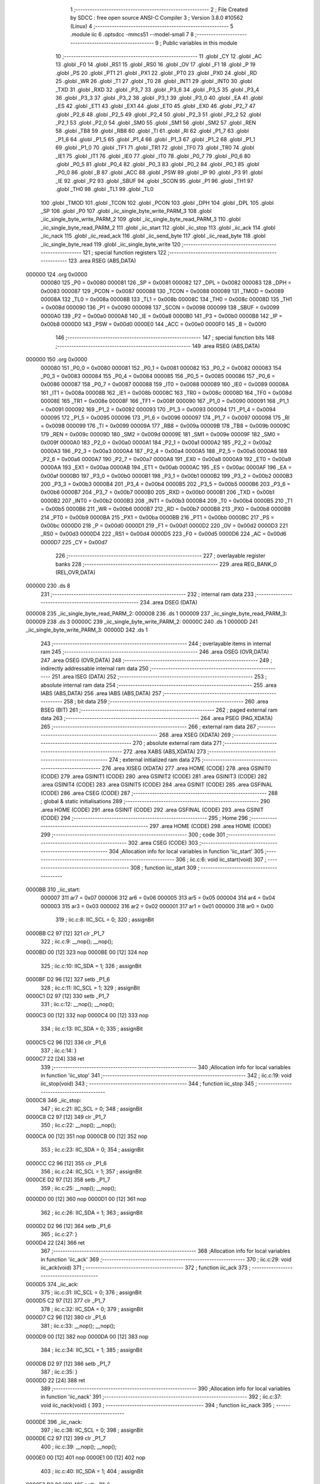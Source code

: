                                       1 ;--------------------------------------------------------
                                      2 ; File Created by SDCC : free open source ANSI-C Compiler
                                      3 ; Version 3.8.0 #10562 (Linux)
                                      4 ;--------------------------------------------------------
                                      5 	.module iic
                                      6 	.optsdcc -mmcs51 --model-small
                                      7 	
                                      8 ;--------------------------------------------------------
                                      9 ; Public variables in this module
                                     10 ;--------------------------------------------------------
                                     11 	.globl _CY
                                     12 	.globl _AC
                                     13 	.globl _F0
                                     14 	.globl _RS1
                                     15 	.globl _RS0
                                     16 	.globl _OV
                                     17 	.globl _F1
                                     18 	.globl _P
                                     19 	.globl _PS
                                     20 	.globl _PT1
                                     21 	.globl _PX1
                                     22 	.globl _PT0
                                     23 	.globl _PX0
                                     24 	.globl _RD
                                     25 	.globl _WR
                                     26 	.globl _T1
                                     27 	.globl _T0
                                     28 	.globl _INT1
                                     29 	.globl _INT0
                                     30 	.globl _TXD
                                     31 	.globl _RXD
                                     32 	.globl _P3_7
                                     33 	.globl _P3_6
                                     34 	.globl _P3_5
                                     35 	.globl _P3_4
                                     36 	.globl _P3_3
                                     37 	.globl _P3_2
                                     38 	.globl _P3_1
                                     39 	.globl _P3_0
                                     40 	.globl _EA
                                     41 	.globl _ES
                                     42 	.globl _ET1
                                     43 	.globl _EX1
                                     44 	.globl _ET0
                                     45 	.globl _EX0
                                     46 	.globl _P2_7
                                     47 	.globl _P2_6
                                     48 	.globl _P2_5
                                     49 	.globl _P2_4
                                     50 	.globl _P2_3
                                     51 	.globl _P2_2
                                     52 	.globl _P2_1
                                     53 	.globl _P2_0
                                     54 	.globl _SM0
                                     55 	.globl _SM1
                                     56 	.globl _SM2
                                     57 	.globl _REN
                                     58 	.globl _TB8
                                     59 	.globl _RB8
                                     60 	.globl _TI
                                     61 	.globl _RI
                                     62 	.globl _P1_7
                                     63 	.globl _P1_6
                                     64 	.globl _P1_5
                                     65 	.globl _P1_4
                                     66 	.globl _P1_3
                                     67 	.globl _P1_2
                                     68 	.globl _P1_1
                                     69 	.globl _P1_0
                                     70 	.globl _TF1
                                     71 	.globl _TR1
                                     72 	.globl _TF0
                                     73 	.globl _TR0
                                     74 	.globl _IE1
                                     75 	.globl _IT1
                                     76 	.globl _IE0
                                     77 	.globl _IT0
                                     78 	.globl _P0_7
                                     79 	.globl _P0_6
                                     80 	.globl _P0_5
                                     81 	.globl _P0_4
                                     82 	.globl _P0_3
                                     83 	.globl _P0_2
                                     84 	.globl _P0_1
                                     85 	.globl _P0_0
                                     86 	.globl _B
                                     87 	.globl _ACC
                                     88 	.globl _PSW
                                     89 	.globl _IP
                                     90 	.globl _P3
                                     91 	.globl _IE
                                     92 	.globl _P2
                                     93 	.globl _SBUF
                                     94 	.globl _SCON
                                     95 	.globl _P1
                                     96 	.globl _TH1
                                     97 	.globl _TH0
                                     98 	.globl _TL1
                                     99 	.globl _TL0
                                    100 	.globl _TMOD
                                    101 	.globl _TCON
                                    102 	.globl _PCON
                                    103 	.globl _DPH
                                    104 	.globl _DPL
                                    105 	.globl _SP
                                    106 	.globl _P0
                                    107 	.globl _iic_single_byte_write_PARM_3
                                    108 	.globl _iic_single_byte_write_PARM_2
                                    109 	.globl _iic_single_byte_read_PARM_3
                                    110 	.globl _iic_single_byte_read_PARM_2
                                    111 	.globl _iic_start
                                    112 	.globl _iic_stop
                                    113 	.globl _iic_ack
                                    114 	.globl _iic_nack
                                    115 	.globl _iic_read_ack
                                    116 	.globl _iic_send_byte
                                    117 	.globl _iic_read_byte
                                    118 	.globl _iic_single_byte_read
                                    119 	.globl _iic_single_byte_write
                                    120 ;--------------------------------------------------------
                                    121 ; special function registers
                                    122 ;--------------------------------------------------------
                                    123 	.area RSEG    (ABS,DATA)
      000000                        124 	.org 0x0000
                           000080   125 _P0	=	0x0080
                           000081   126 _SP	=	0x0081
                           000082   127 _DPL	=	0x0082
                           000083   128 _DPH	=	0x0083
                           000087   129 _PCON	=	0x0087
                           000088   130 _TCON	=	0x0088
                           000089   131 _TMOD	=	0x0089
                           00008A   132 _TL0	=	0x008a
                           00008B   133 _TL1	=	0x008b
                           00008C   134 _TH0	=	0x008c
                           00008D   135 _TH1	=	0x008d
                           000090   136 _P1	=	0x0090
                           000098   137 _SCON	=	0x0098
                           000099   138 _SBUF	=	0x0099
                           0000A0   139 _P2	=	0x00a0
                           0000A8   140 _IE	=	0x00a8
                           0000B0   141 _P3	=	0x00b0
                           0000B8   142 _IP	=	0x00b8
                           0000D0   143 _PSW	=	0x00d0
                           0000E0   144 _ACC	=	0x00e0
                           0000F0   145 _B	=	0x00f0
                                    146 ;--------------------------------------------------------
                                    147 ; special function bits
                                    148 ;--------------------------------------------------------
                                    149 	.area RSEG    (ABS,DATA)
      000000                        150 	.org 0x0000
                           000080   151 _P0_0	=	0x0080
                           000081   152 _P0_1	=	0x0081
                           000082   153 _P0_2	=	0x0082
                           000083   154 _P0_3	=	0x0083
                           000084   155 _P0_4	=	0x0084
                           000085   156 _P0_5	=	0x0085
                           000086   157 _P0_6	=	0x0086
                           000087   158 _P0_7	=	0x0087
                           000088   159 _IT0	=	0x0088
                           000089   160 _IE0	=	0x0089
                           00008A   161 _IT1	=	0x008a
                           00008B   162 _IE1	=	0x008b
                           00008C   163 _TR0	=	0x008c
                           00008D   164 _TF0	=	0x008d
                           00008E   165 _TR1	=	0x008e
                           00008F   166 _TF1	=	0x008f
                           000090   167 _P1_0	=	0x0090
                           000091   168 _P1_1	=	0x0091
                           000092   169 _P1_2	=	0x0092
                           000093   170 _P1_3	=	0x0093
                           000094   171 _P1_4	=	0x0094
                           000095   172 _P1_5	=	0x0095
                           000096   173 _P1_6	=	0x0096
                           000097   174 _P1_7	=	0x0097
                           000098   175 _RI	=	0x0098
                           000099   176 _TI	=	0x0099
                           00009A   177 _RB8	=	0x009a
                           00009B   178 _TB8	=	0x009b
                           00009C   179 _REN	=	0x009c
                           00009D   180 _SM2	=	0x009d
                           00009E   181 _SM1	=	0x009e
                           00009F   182 _SM0	=	0x009f
                           0000A0   183 _P2_0	=	0x00a0
                           0000A1   184 _P2_1	=	0x00a1
                           0000A2   185 _P2_2	=	0x00a2
                           0000A3   186 _P2_3	=	0x00a3
                           0000A4   187 _P2_4	=	0x00a4
                           0000A5   188 _P2_5	=	0x00a5
                           0000A6   189 _P2_6	=	0x00a6
                           0000A7   190 _P2_7	=	0x00a7
                           0000A8   191 _EX0	=	0x00a8
                           0000A9   192 _ET0	=	0x00a9
                           0000AA   193 _EX1	=	0x00aa
                           0000AB   194 _ET1	=	0x00ab
                           0000AC   195 _ES	=	0x00ac
                           0000AF   196 _EA	=	0x00af
                           0000B0   197 _P3_0	=	0x00b0
                           0000B1   198 _P3_1	=	0x00b1
                           0000B2   199 _P3_2	=	0x00b2
                           0000B3   200 _P3_3	=	0x00b3
                           0000B4   201 _P3_4	=	0x00b4
                           0000B5   202 _P3_5	=	0x00b5
                           0000B6   203 _P3_6	=	0x00b6
                           0000B7   204 _P3_7	=	0x00b7
                           0000B0   205 _RXD	=	0x00b0
                           0000B1   206 _TXD	=	0x00b1
                           0000B2   207 _INT0	=	0x00b2
                           0000B3   208 _INT1	=	0x00b3
                           0000B4   209 _T0	=	0x00b4
                           0000B5   210 _T1	=	0x00b5
                           0000B6   211 _WR	=	0x00b6
                           0000B7   212 _RD	=	0x00b7
                           0000B8   213 _PX0	=	0x00b8
                           0000B9   214 _PT0	=	0x00b9
                           0000BA   215 _PX1	=	0x00ba
                           0000BB   216 _PT1	=	0x00bb
                           0000BC   217 _PS	=	0x00bc
                           0000D0   218 _P	=	0x00d0
                           0000D1   219 _F1	=	0x00d1
                           0000D2   220 _OV	=	0x00d2
                           0000D3   221 _RS0	=	0x00d3
                           0000D4   222 _RS1	=	0x00d4
                           0000D5   223 _F0	=	0x00d5
                           0000D6   224 _AC	=	0x00d6
                           0000D7   225 _CY	=	0x00d7
                                    226 ;--------------------------------------------------------
                                    227 ; overlayable register banks
                                    228 ;--------------------------------------------------------
                                    229 	.area REG_BANK_0	(REL,OVR,DATA)
      000000                        230 	.ds 8
                                    231 ;--------------------------------------------------------
                                    232 ; internal ram data
                                    233 ;--------------------------------------------------------
                                    234 	.area DSEG    (DATA)
      000008                        235 _iic_single_byte_read_PARM_2:
      000008                        236 	.ds 1
      000009                        237 _iic_single_byte_read_PARM_3:
      000009                        238 	.ds 3
      00000C                        239 _iic_single_byte_write_PARM_2:
      00000C                        240 	.ds 1
      00000D                        241 _iic_single_byte_write_PARM_3:
      00000D                        242 	.ds 1
                                    243 ;--------------------------------------------------------
                                    244 ; overlayable items in internal ram 
                                    245 ;--------------------------------------------------------
                                    246 	.area	OSEG    (OVR,DATA)
                                    247 	.area	OSEG    (OVR,DATA)
                                    248 ;--------------------------------------------------------
                                    249 ; indirectly addressable internal ram data
                                    250 ;--------------------------------------------------------
                                    251 	.area ISEG    (DATA)
                                    252 ;--------------------------------------------------------
                                    253 ; absolute internal ram data
                                    254 ;--------------------------------------------------------
                                    255 	.area IABS    (ABS,DATA)
                                    256 	.area IABS    (ABS,DATA)
                                    257 ;--------------------------------------------------------
                                    258 ; bit data
                                    259 ;--------------------------------------------------------
                                    260 	.area BSEG    (BIT)
                                    261 ;--------------------------------------------------------
                                    262 ; paged external ram data
                                    263 ;--------------------------------------------------------
                                    264 	.area PSEG    (PAG,XDATA)
                                    265 ;--------------------------------------------------------
                                    266 ; external ram data
                                    267 ;--------------------------------------------------------
                                    268 	.area XSEG    (XDATA)
                                    269 ;--------------------------------------------------------
                                    270 ; absolute external ram data
                                    271 ;--------------------------------------------------------
                                    272 	.area XABS    (ABS,XDATA)
                                    273 ;--------------------------------------------------------
                                    274 ; external initialized ram data
                                    275 ;--------------------------------------------------------
                                    276 	.area XISEG   (XDATA)
                                    277 	.area HOME    (CODE)
                                    278 	.area GSINIT0 (CODE)
                                    279 	.area GSINIT1 (CODE)
                                    280 	.area GSINIT2 (CODE)
                                    281 	.area GSINIT3 (CODE)
                                    282 	.area GSINIT4 (CODE)
                                    283 	.area GSINIT5 (CODE)
                                    284 	.area GSINIT  (CODE)
                                    285 	.area GSFINAL (CODE)
                                    286 	.area CSEG    (CODE)
                                    287 ;--------------------------------------------------------
                                    288 ; global & static initialisations
                                    289 ;--------------------------------------------------------
                                    290 	.area HOME    (CODE)
                                    291 	.area GSINIT  (CODE)
                                    292 	.area GSFINAL (CODE)
                                    293 	.area GSINIT  (CODE)
                                    294 ;--------------------------------------------------------
                                    295 ; Home
                                    296 ;--------------------------------------------------------
                                    297 	.area HOME    (CODE)
                                    298 	.area HOME    (CODE)
                                    299 ;--------------------------------------------------------
                                    300 ; code
                                    301 ;--------------------------------------------------------
                                    302 	.area CSEG    (CODE)
                                    303 ;------------------------------------------------------------
                                    304 ;Allocation info for local variables in function 'iic_start'
                                    305 ;------------------------------------------------------------
                                    306 ;	iic.c:6: void iic_start(void)
                                    307 ;	-----------------------------------------
                                    308 ;	 function iic_start
                                    309 ;	-----------------------------------------
      0000BB                        310 _iic_start:
                           000007   311 	ar7 = 0x07
                           000006   312 	ar6 = 0x06
                           000005   313 	ar5 = 0x05
                           000004   314 	ar4 = 0x04
                           000003   315 	ar3 = 0x03
                           000002   316 	ar2 = 0x02
                           000001   317 	ar1 = 0x01
                           000000   318 	ar0 = 0x00
                                    319 ;	iic.c:8: IIC_SCL = 0;
                                    320 ;	assignBit
      0000BB C2 97            [12]  321 	clr	_P1_7
                                    322 ;	iic.c:9: __nop(); __nop();
      0000BD 00               [12]  323 	nop	
      0000BE 00               [12]  324 	nop	
                                    325 ;	iic.c:10: IIC_SDA = 1;
                                    326 ;	assignBit
      0000BF D2 96            [12]  327 	setb	_P1_6
                                    328 ;	iic.c:11: IIC_SCL = 1;
                                    329 ;	assignBit
      0000C1 D2 97            [12]  330 	setb	_P1_7
                                    331 ;	iic.c:12: __nop(); __nop();
      0000C3 00               [12]  332 	nop	
      0000C4 00               [12]  333 	nop	
                                    334 ;	iic.c:13: IIC_SDA = 0;
                                    335 ;	assignBit
      0000C5 C2 96            [12]  336 	clr	_P1_6
                                    337 ;	iic.c:14: }
      0000C7 22               [24]  338 	ret
                                    339 ;------------------------------------------------------------
                                    340 ;Allocation info for local variables in function 'iic_stop'
                                    341 ;------------------------------------------------------------
                                    342 ;	iic.c:19: void iic_stop(void)
                                    343 ;	-----------------------------------------
                                    344 ;	 function iic_stop
                                    345 ;	-----------------------------------------
      0000C8                        346 _iic_stop:
                                    347 ;	iic.c:21: IIC_SCL = 0;
                                    348 ;	assignBit
      0000C8 C2 97            [12]  349 	clr	_P1_7
                                    350 ;	iic.c:22: __nop(); __nop();
      0000CA 00               [12]  351 	nop	
      0000CB 00               [12]  352 	nop	
                                    353 ;	iic.c:23: IIC_SDA = 0;
                                    354 ;	assignBit
      0000CC C2 96            [12]  355 	clr	_P1_6
                                    356 ;	iic.c:24: IIC_SCL = 1;
                                    357 ;	assignBit
      0000CE D2 97            [12]  358 	setb	_P1_7
                                    359 ;	iic.c:25: __nop(); __nop();
      0000D0 00               [12]  360 	nop	
      0000D1 00               [12]  361 	nop	
                                    362 ;	iic.c:26: IIC_SDA = 1;
                                    363 ;	assignBit
      0000D2 D2 96            [12]  364 	setb	_P1_6
                                    365 ;	iic.c:27: }
      0000D4 22               [24]  366 	ret
                                    367 ;------------------------------------------------------------
                                    368 ;Allocation info for local variables in function 'iic_ack'
                                    369 ;------------------------------------------------------------
                                    370 ;	iic.c:29: void iic_ack(void)
                                    371 ;	-----------------------------------------
                                    372 ;	 function iic_ack
                                    373 ;	-----------------------------------------
      0000D5                        374 _iic_ack:
                                    375 ;	iic.c:31: IIC_SCL = 0;
                                    376 ;	assignBit
      0000D5 C2 97            [12]  377 	clr	_P1_7
                                    378 ;	iic.c:32: IIC_SDA = 0;
                                    379 ;	assignBit
      0000D7 C2 96            [12]  380 	clr	_P1_6
                                    381 ;	iic.c:33: __nop(); __nop();
      0000D9 00               [12]  382 	nop	
      0000DA 00               [12]  383 	nop	
                                    384 ;	iic.c:34: IIC_SCL = 1;
                                    385 ;	assignBit
      0000DB D2 97            [12]  386 	setb	_P1_7
                                    387 ;	iic.c:35: }
      0000DD 22               [24]  388 	ret
                                    389 ;------------------------------------------------------------
                                    390 ;Allocation info for local variables in function 'iic_nack'
                                    391 ;------------------------------------------------------------
                                    392 ;	iic.c:37: void iic_nack(void) {
                                    393 ;	-----------------------------------------
                                    394 ;	 function iic_nack
                                    395 ;	-----------------------------------------
      0000DE                        396 _iic_nack:
                                    397 ;	iic.c:38: IIC_SCL = 0;
                                    398 ;	assignBit
      0000DE C2 97            [12]  399 	clr	_P1_7
                                    400 ;	iic.c:39: __nop(); __nop();
      0000E0 00               [12]  401 	nop	
      0000E1 00               [12]  402 	nop	
                                    403 ;	iic.c:40: IIC_SDA = 1;
                                    404 ;	assignBit
      0000E2 D2 96            [12]  405 	setb	_P1_6
                                    406 ;	iic.c:41: __nop(); __nop();
      0000E4 00               [12]  407 	nop	
      0000E5 00               [12]  408 	nop	
                                    409 ;	iic.c:42: IIC_SCL = 1;
                                    410 ;	assignBit
      0000E6 D2 97            [12]  411 	setb	_P1_7
                                    412 ;	iic.c:43: }
      0000E8 22               [24]  413 	ret
                                    414 ;------------------------------------------------------------
                                    415 ;Allocation info for local variables in function 'iic_read_ack'
                                    416 ;------------------------------------------------------------
                                    417 ;	iic.c:45: uint8_t iic_read_ack(void)
                                    418 ;	-----------------------------------------
                                    419 ;	 function iic_read_ack
                                    420 ;	-----------------------------------------
      0000E9                        421 _iic_read_ack:
                                    422 ;	iic.c:47: IIC_SCL = 0;
                                    423 ;	assignBit
      0000E9 C2 97            [12]  424 	clr	_P1_7
                                    425 ;	iic.c:48: IIC_SDA = 1;
                                    426 ;	assignBit
      0000EB D2 96            [12]  427 	setb	_P1_6
                                    428 ;	iic.c:49: __nop(); __nop();
      0000ED 00               [12]  429 	nop	
      0000EE 00               [12]  430 	nop	
                                    431 ;	iic.c:50: IIC_SCL = 1;
                                    432 ;	assignBit
      0000EF D2 97            [12]  433 	setb	_P1_7
                                    434 ;	iic.c:51: __nop(); __nop();
      0000F1 00               [12]  435 	nop	
      0000F2 00               [12]  436 	nop	
                                    437 ;	iic.c:52: return IIC_SDA;
      0000F3 A2 96            [12]  438 	mov	c,_P1_6
      0000F5 E4               [12]  439 	clr	a
      0000F6 33               [12]  440 	rlc	a
      0000F7 F5 82            [12]  441 	mov	dpl,a
                                    442 ;	iic.c:53: }
      0000F9 22               [24]  443 	ret
                                    444 ;------------------------------------------------------------
                                    445 ;Allocation info for local variables in function 'iic_send_byte'
                                    446 ;------------------------------------------------------------
                                    447 ;data                      Allocated to registers r7 
                                    448 ;i                         Allocated to registers r6 
                                    449 ;------------------------------------------------------------
                                    450 ;	iic.c:55: void iic_send_byte(uint8_t data)
                                    451 ;	-----------------------------------------
                                    452 ;	 function iic_send_byte
                                    453 ;	-----------------------------------------
      0000FA                        454 _iic_send_byte:
      0000FA AF 82            [24]  455 	mov	r7,dpl
                                    456 ;	iic.c:58: for(i=0; i<8; i++)
      0000FC 7E 00            [12]  457 	mov	r6,#0x00
      0000FE                        458 00102$:
                                    459 ;	iic.c:60: IIC_SCL = 0;
                                    460 ;	assignBit
      0000FE C2 97            [12]  461 	clr	_P1_7
                                    462 ;	iic.c:61: __nop(); __nop();
      000100 00               [12]  463 	nop	
      000101 00               [12]  464 	nop	
                                    465 ;	iic.c:62: IIC_SDA = (data << i) & 0x80;
      000102 8F 04            [24]  466 	mov	ar4,r7
      000104 7D 00            [12]  467 	mov	r5,#0x00
      000106 8E F0            [24]  468 	mov	b,r6
      000108 05 F0            [12]  469 	inc	b
      00010A 80 06            [24]  470 	sjmp	00112$
      00010C                        471 00111$:
      00010C EC               [12]  472 	mov	a,r4
      00010D 2C               [12]  473 	add	a,r4
      00010E FC               [12]  474 	mov	r4,a
      00010F ED               [12]  475 	mov	a,r5
      000110 33               [12]  476 	rlc	a
      000111 FD               [12]  477 	mov	r5,a
      000112                        478 00112$:
      000112 D5 F0 F7         [24]  479 	djnz	b,00111$
      000115 EC               [12]  480 	mov	a,r4
      000116 23               [12]  481 	rl	a
      000117 54 01            [12]  482 	anl	a,#0x01
      000119 FD               [12]  483 	mov	r5,a
      00011A 24 FF            [12]  484 	add	a,#0xff
      00011C 92 96            [24]  485 	mov	_P1_6,c
                                    486 ;	iic.c:63: __nop(); __nop();
      00011E 00               [12]  487 	nop	
      00011F 00               [12]  488 	nop	
                                    489 ;	iic.c:64: IIC_SCL = 1;
                                    490 ;	assignBit
      000120 D2 97            [12]  491 	setb	_P1_7
                                    492 ;	iic.c:58: for(i=0; i<8; i++)
      000122 0E               [12]  493 	inc	r6
      000123 BE 08 00         [24]  494 	cjne	r6,#0x08,00113$
      000126                        495 00113$:
      000126 40 D6            [24]  496 	jc	00102$
                                    497 ;	iic.c:66: }
      000128 22               [24]  498 	ret
                                    499 ;------------------------------------------------------------
                                    500 ;Allocation info for local variables in function 'iic_read_byte'
                                    501 ;------------------------------------------------------------
                                    502 ;i                         Allocated to registers r6 
                                    503 ;data                      Allocated to registers r5 
                                    504 ;------------------------------------------------------------
                                    505 ;	iic.c:68: uint8_t iic_read_byte(void)
                                    506 ;	-----------------------------------------
                                    507 ;	 function iic_read_byte
                                    508 ;	-----------------------------------------
      000129                        509 _iic_read_byte:
                                    510 ;	iic.c:71: uint8_t data = 0x00;
      000129 7F 00            [12]  511 	mov	r7,#0x00
                                    512 ;	iic.c:72: for(i=0; i<8; i++)
      00012B 7E 00            [12]  513 	mov	r6,#0x00
      00012D                        514 00102$:
                                    515 ;	iic.c:74: IIC_SCL = 0;
                                    516 ;	assignBit
      00012D C2 97            [12]  517 	clr	_P1_7
                                    518 ;	iic.c:76: IIC_SDA = 1;
                                    519 ;	assignBit
      00012F D2 96            [12]  520 	setb	_P1_6
                                    521 ;	iic.c:77: __nop(); __nop();
      000131 00               [12]  522 	nop	
      000132 00               [12]  523 	nop	
                                    524 ;	iic.c:78: data <<= 1;
      000133 8F 05            [24]  525 	mov	ar5,r7
      000135 ED               [12]  526 	mov	a,r5
      000136 2D               [12]  527 	add	a,r5
      000137 FD               [12]  528 	mov	r5,a
                                    529 ;	iic.c:79: IIC_SCL = 1;
                                    530 ;	assignBit
      000138 D2 97            [12]  531 	setb	_P1_7
                                    532 ;	iic.c:80: __nop(); __nop();
      00013A 00               [12]  533 	nop	
      00013B 00               [12]  534 	nop	
                                    535 ;	iic.c:81: data |= IIC_SDA;
      00013C A2 96            [12]  536 	mov	c,_P1_6
      00013E E4               [12]  537 	clr	a
      00013F 33               [12]  538 	rlc	a
      000140 FC               [12]  539 	mov	r4,a
      000141 4D               [12]  540 	orl	a,r5
      000142 FF               [12]  541 	mov	r7,a
                                    542 ;	iic.c:72: for(i=0; i<8; i++)
      000143 0E               [12]  543 	inc	r6
      000144 BE 08 00         [24]  544 	cjne	r6,#0x08,00117$
      000147                        545 00117$:
      000147 40 E4            [24]  546 	jc	00102$
                                    547 ;	iic.c:83: return data;
      000149 8F 82            [24]  548 	mov	dpl,r7
                                    549 ;	iic.c:84: }
      00014B 22               [24]  550 	ret
                                    551 ;------------------------------------------------------------
                                    552 ;Allocation info for local variables in function 'iic_single_byte_read'
                                    553 ;------------------------------------------------------------
                                    554 ;registerAddress           Allocated with name '_iic_single_byte_read_PARM_2'
                                    555 ;data                      Allocated with name '_iic_single_byte_read_PARM_3'
                                    556 ;deviceAddress             Allocated to registers r7 
                                    557 ;------------------------------------------------------------
                                    558 ;	iic.c:86: uint8_t iic_single_byte_read(uint8_t deviceAddress, uint8_t registerAddress, uint8_t *data)
                                    559 ;	-----------------------------------------
                                    560 ;	 function iic_single_byte_read
                                    561 ;	-----------------------------------------
      00014C                        562 _iic_single_byte_read:
      00014C AF 82            [24]  563 	mov	r7,dpl
                                    564 ;	iic.c:88: iic_start();
      00014E C0 07            [24]  565 	push	ar7
      000150 12 00 BB         [24]  566 	lcall	_iic_start
      000153 D0 07            [24]  567 	pop	ar7
                                    568 ;	iic.c:89: iic_send_byte(deviceAddress);
      000155 8F 82            [24]  569 	mov	dpl,r7
      000157 C0 07            [24]  570 	push	ar7
      000159 12 00 FA         [24]  571 	lcall	_iic_send_byte
                                    572 ;	iic.c:90: if(iic_read_ack() == IIC_NACK)
      00015C 12 00 E9         [24]  573 	lcall	_iic_read_ack
      00015F AE 82            [24]  574 	mov	r6,dpl
      000161 D0 07            [24]  575 	pop	ar7
      000163 BE 01 04         [24]  576 	cjne	r6,#0x01,00102$
                                    577 ;	iic.c:92: return 1;
      000166 75 82 01         [24]  578 	mov	dpl,#0x01
      000169 22               [24]  579 	ret
      00016A                        580 00102$:
                                    581 ;	iic.c:94: iic_send_byte(registerAddress);
      00016A 85 08 82         [24]  582 	mov	dpl,_iic_single_byte_read_PARM_2
      00016D C0 07            [24]  583 	push	ar7
      00016F 12 00 FA         [24]  584 	lcall	_iic_send_byte
                                    585 ;	iic.c:95: if(iic_read_ack() == IIC_NACK)
      000172 12 00 E9         [24]  586 	lcall	_iic_read_ack
      000175 AE 82            [24]  587 	mov	r6,dpl
      000177 D0 07            [24]  588 	pop	ar7
      000179 BE 01 04         [24]  589 	cjne	r6,#0x01,00104$
                                    590 ;	iic.c:97: return 2;
      00017C 75 82 02         [24]  591 	mov	dpl,#0x02
      00017F 22               [24]  592 	ret
      000180                        593 00104$:
                                    594 ;	iic.c:99: iic_start();
      000180 C0 07            [24]  595 	push	ar7
      000182 12 00 BB         [24]  596 	lcall	_iic_start
      000185 D0 07            [24]  597 	pop	ar7
                                    598 ;	iic.c:100: iic_send_byte(deviceAddress | 0x01);
      000187 43 07 01         [24]  599 	orl	ar7,#0x01
      00018A 8F 82            [24]  600 	mov	dpl,r7
      00018C 12 00 FA         [24]  601 	lcall	_iic_send_byte
                                    602 ;	iic.c:101: if(iic_read_ack() == IIC_NACK)
      00018F 12 00 E9         [24]  603 	lcall	_iic_read_ack
      000192 AF 82            [24]  604 	mov	r7,dpl
      000194 BF 01 04         [24]  605 	cjne	r7,#0x01,00106$
                                    606 ;	iic.c:103: return 3;
      000197 75 82 03         [24]  607 	mov	dpl,#0x03
      00019A 22               [24]  608 	ret
      00019B                        609 00106$:
                                    610 ;	iic.c:105: *data = iic_read_byte();
      00019B AD 09            [24]  611 	mov	r5,_iic_single_byte_read_PARM_3
      00019D AE 0A            [24]  612 	mov	r6,(_iic_single_byte_read_PARM_3 + 1)
      00019F AF 0B            [24]  613 	mov	r7,(_iic_single_byte_read_PARM_3 + 2)
      0001A1 C0 07            [24]  614 	push	ar7
      0001A3 C0 06            [24]  615 	push	ar6
      0001A5 C0 05            [24]  616 	push	ar5
      0001A7 12 01 29         [24]  617 	lcall	_iic_read_byte
      0001AA AC 82            [24]  618 	mov	r4,dpl
      0001AC D0 05            [24]  619 	pop	ar5
      0001AE D0 06            [24]  620 	pop	ar6
      0001B0 D0 07            [24]  621 	pop	ar7
      0001B2 8D 82            [24]  622 	mov	dpl,r5
      0001B4 8E 83            [24]  623 	mov	dph,r6
      0001B6 8F F0            [24]  624 	mov	b,r7
      0001B8 EC               [12]  625 	mov	a,r4
      0001B9 12 02 0B         [24]  626 	lcall	__gptrput
                                    627 ;	iic.c:106: iic_nack();
      0001BC 12 00 DE         [24]  628 	lcall	_iic_nack
                                    629 ;	iic.c:107: iic_stop();
      0001BF 12 00 C8         [24]  630 	lcall	_iic_stop
                                    631 ;	iic.c:108: return 0;
      0001C2 75 82 00         [24]  632 	mov	dpl,#0x00
                                    633 ;	iic.c:109: }
      0001C5 22               [24]  634 	ret
                                    635 ;------------------------------------------------------------
                                    636 ;Allocation info for local variables in function 'iic_single_byte_write'
                                    637 ;------------------------------------------------------------
                                    638 ;registerAddress           Allocated with name '_iic_single_byte_write_PARM_2'
                                    639 ;data                      Allocated with name '_iic_single_byte_write_PARM_3'
                                    640 ;deviceAddress             Allocated to registers r7 
                                    641 ;------------------------------------------------------------
                                    642 ;	iic.c:111: uint8_t iic_single_byte_write(uint8_t deviceAddress, uint8_t registerAddress, uint8_t data)
                                    643 ;	-----------------------------------------
                                    644 ;	 function iic_single_byte_write
                                    645 ;	-----------------------------------------
      0001C6                        646 _iic_single_byte_write:
      0001C6 AF 82            [24]  647 	mov	r7,dpl
                                    648 ;	iic.c:113: iic_start();
      0001C8 C0 07            [24]  649 	push	ar7
      0001CA 12 00 BB         [24]  650 	lcall	_iic_start
      0001CD D0 07            [24]  651 	pop	ar7
                                    652 ;	iic.c:114: iic_send_byte(deviceAddress);
      0001CF 8F 82            [24]  653 	mov	dpl,r7
      0001D1 12 00 FA         [24]  654 	lcall	_iic_send_byte
                                    655 ;	iic.c:115: if(iic_read_ack() == IIC_NACK)
      0001D4 12 00 E9         [24]  656 	lcall	_iic_read_ack
      0001D7 AF 82            [24]  657 	mov	r7,dpl
      0001D9 BF 01 04         [24]  658 	cjne	r7,#0x01,00102$
                                    659 ;	iic.c:117: return 1;
      0001DC 75 82 01         [24]  660 	mov	dpl,#0x01
      0001DF 22               [24]  661 	ret
      0001E0                        662 00102$:
                                    663 ;	iic.c:119: iic_send_byte(registerAddress);
      0001E0 85 0C 82         [24]  664 	mov	dpl,_iic_single_byte_write_PARM_2
      0001E3 12 00 FA         [24]  665 	lcall	_iic_send_byte
                                    666 ;	iic.c:120: if(iic_read_ack() == IIC_NACK)
      0001E6 12 00 E9         [24]  667 	lcall	_iic_read_ack
      0001E9 AF 82            [24]  668 	mov	r7,dpl
      0001EB BF 01 04         [24]  669 	cjne	r7,#0x01,00104$
                                    670 ;	iic.c:122: return 2;
      0001EE 75 82 02         [24]  671 	mov	dpl,#0x02
      0001F1 22               [24]  672 	ret
      0001F2                        673 00104$:
                                    674 ;	iic.c:124: iic_send_byte(data);
      0001F2 85 0D 82         [24]  675 	mov	dpl,_iic_single_byte_write_PARM_3
      0001F5 12 00 FA         [24]  676 	lcall	_iic_send_byte
                                    677 ;	iic.c:125: if(iic_read_ack() == IIC_NACK)
      0001F8 12 00 E9         [24]  678 	lcall	_iic_read_ack
      0001FB AF 82            [24]  679 	mov	r7,dpl
      0001FD BF 01 04         [24]  680 	cjne	r7,#0x01,00106$
                                    681 ;	iic.c:127: return 3;
      000200 75 82 03         [24]  682 	mov	dpl,#0x03
      000203 22               [24]  683 	ret
      000204                        684 00106$:
                                    685 ;	iic.c:129: iic_stop();
      000204 12 00 C8         [24]  686 	lcall	_iic_stop
                                    687 ;	iic.c:130: return 0;
      000207 75 82 00         [24]  688 	mov	dpl,#0x00
                                    689 ;	iic.c:131: }
      00020A 22               [24]  690 	ret
                                    691 	.area CSEG    (CODE)
                                    692 	.area CONST   (CODE)
                                    693 	.area XINIT   (CODE)
                                    694 	.area CABS    (ABS,CODE)
